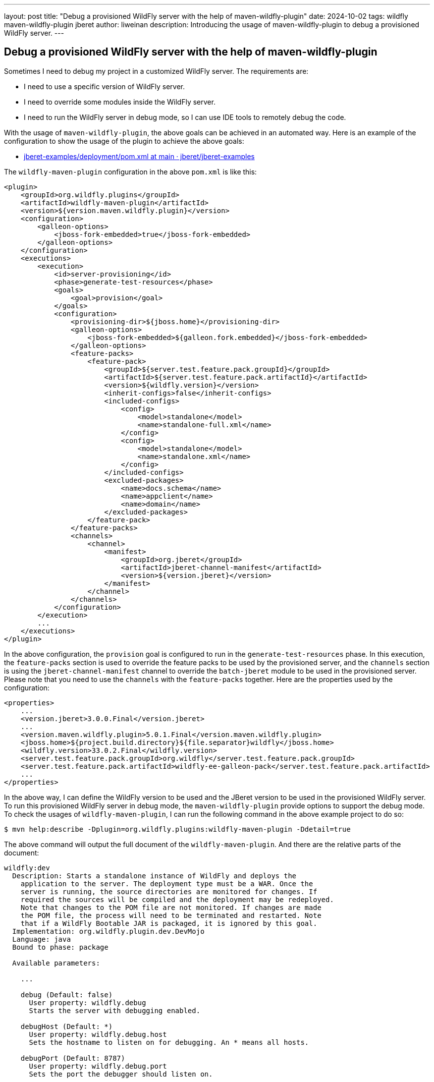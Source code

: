 ---
layout: post
title:  "Debug a provisioned WildFly server with the help of maven-wildfly-plugin"
date:   2024-10-02
tags:   wildfly maven-wildfly-plugin jberet
author: liweinan
description: Introducing the usage of maven-wildfly-plugin to debug a provisioned WildFly server.
---

== Debug a provisioned WildFly server with the help of maven-wildfly-plugin

Sometimes I need to debug my project in a customized WildFly server. The requirements are:

* I need to use a specific version of WildFly server.
* I need to override some modules inside the WildFly server.
* I need to run the WildFly server in debug mode, so I can use IDE tools to remotely debug the code.

With the usage of `maven-wildfly-plugin`, the above goals can be achieved in an automated way. Here is an example of the configuration to show the usage of the plugin to achieve the above goals:

* https://github.com/jberet/jberet-examples/blob/main/deployment/pom.xml[jberet-examples/deployment/pom.xml at main · jberet/jberet-examples]

The `wildfly-maven-plugin` configuration in the above `pom.xml` is like this:

[source,xml]
----
<plugin>
    <groupId>org.wildfly.plugins</groupId>
    <artifactId>wildfly-maven-plugin</artifactId>
    <version>${version.maven.wildfly.plugin}</version>
    <configuration>
        <galleon-options>
            <jboss-fork-embedded>true</jboss-fork-embedded>
        </galleon-options>
    </configuration>
    <executions>
        <execution>
            <id>server-provisioning</id>
            <phase>generate-test-resources</phase>
            <goals>
                <goal>provision</goal>
            </goals>
            <configuration>
                <provisioning-dir>${jboss.home}</provisioning-dir>
                <galleon-options>
                    <jboss-fork-embedded>${galleon.fork.embedded}</jboss-fork-embedded>
                </galleon-options>
                <feature-packs>
                    <feature-pack>
                        <groupId>${server.test.feature.pack.groupId}</groupId>
                        <artifactId>${server.test.feature.pack.artifactId}</artifactId>
                        <version>${wildfly.version}</version>
                        <inherit-configs>false</inherit-configs>
                        <included-configs>
                            <config>
                                <model>standalone</model>
                                <name>standalone-full.xml</name>
                            </config>
                            <config>
                                <model>standalone</model>
                                <name>standalone.xml</name>
                            </config>
                        </included-configs>
                        <excluded-packages>
                            <name>docs.schema</name>
                            <name>appclient</name>
                            <name>domain</name>
                        </excluded-packages>
                    </feature-pack>
                </feature-packs>
                <channels>
                    <channel>
                        <manifest>
                            <groupId>org.jberet</groupId>
                            <artifactId>jberet-channel-manifest</artifactId>
                            <version>${version.jberet}</version>
                        </manifest>
                    </channel>
                </channels>
            </configuration>
        </execution>
        ...
    </executions>
</plugin>
----

In the above configuration, the `provision` goal is configured to run in the `generate-test-resources` phase. In this execution, the `feature-packs` section is used to override the feature packs to be used by the provisioned server, and the `channels` section is using the `jberet-channel-manifest` channel to override the `batch-jberet` module to be used in the provisioned server. Please note that you need to use the `channels` with the `feature-packs` together. Here are the properties used by the configuration:

[source,xml]
----
<properties>
    ...
    <version.jberet>3.0.0.Final</version.jberet>
    ...
    <version.maven.wildfly.plugin>5.0.1.Final</version.maven.wildfly.plugin>
    <jboss.home>${project.build.directory}${file.separator}wildfly</jboss.home>
    <wildfly.version>33.0.2.Final</wildfly.version>
    <server.test.feature.pack.groupId>org.wildfly</server.test.feature.pack.groupId>
    <server.test.feature.pack.artifactId>wildfly-ee-galleon-pack</server.test.feature.pack.artifactId>
    ...
</properties>
----

In the above way, I can define the WildFly version to be used and the JBeret version to be used in the provisioned WildFly server. To run this provisioned WildFly server in debug mode, the `maven-wildfly-plugin` provide options to support the debug mode. To check the usages of `wildfly-maven-plugin`, I can run the following command in the above example project to do so:

[source,bash]
----
$ mvn help:describe -Dplugin=org.wildfly.plugins:wildfly-maven-plugin -Ddetail=true
----

The above command will output the full document of the `wildfly-maven-plugin`. And there are the relative parts of the document:

[source,txt]
----
wildfly:dev
  Description: Starts a standalone instance of WildFly and deploys the
    application to the server. The deployment type must be a WAR. Once the
    server is running, the source directories are monitored for changes. If
    required the sources will be compiled and the deployment may be redeployed.
    Note that changes to the POM file are not monitored. If changes are made
    the POM file, the process will need to be terminated and restarted. Note
    that if a WildFly Bootable JAR is packaged, it is ignored by this goal.
  Implementation: org.wildfly.plugin.dev.DevMojo
  Language: java
  Bound to phase: package

  Available parameters:

    ...

    debug (Default: false)
      User property: wildfly.debug
      Starts the server with debugging enabled.

    debugHost (Default: *)
      User property: wildfly.debug.host
      Sets the hostname to listen on for debugging. An * means all hosts.

    debugPort (Default: 8787)
      User property: wildfly.debug.port
      Sets the port the debugger should listen on.

    debugSuspend (Default: false)
      User property: wildfly.debug.suspend
      Indicates whether the server should suspend itself until a debugger is
      attached.

---

wildfly:run
  Description: Starts a standalone instance of WildFly and deploys the
    application to the server. This goal will block until cancelled or a
    shutdown is invoked from a management client. Note that if a WildFly
    Bootable JAR is packaged, it is ignored by this goal.
  Implementation: org.wildfly.plugin.server.RunMojo
  Language: java
  Before this goal executes, it will call:
    Phase: 'package'

  Available parameters:

    ...

    debug (Default: false)
      User property: wildfly.debug
      Starts the server with debugging enabled.

    debugHost (Default: *)
      User property: wildfly.debug.host
      Sets the hostname to listen on for debugging. An * means all hosts.

    debugPort (Default: 8787)
      User property: wildfly.debug.port
      Sets the port the debugger should listen on.

    debugSuspend (Default: false)
      User property: wildfly.debug.suspend
      Indicates whether the server should suspend itself until a debugger is
      attached.
----

As the document written in above, both the `wildfly:dev` and the `wildfly:run` goals support the `debug` mode, and the property to activate it is the `debug` option.

[source,bash]
----
$ mvn wildfly:run -Dwildfly.debug=true
----

And from the server output I can see the debug options are added:

....
[INFO] JAVA_OPTS : -Xms64m -Xmx512m -Djava.net.preferIPv4Stack=true -Djava.awt.headless=true -Djboss.modules.system.pkgs=org.jboss.byteman -agentlib:jdwp=transport=dt_socket,server=y,suspend=n,address=*:8787 --add-exports=java.base/sun.nio.ch=ALL-UNNAMED --add-exports=jdk.unsupported/sun.reflect=ALL-UNNAMED --add-exports=jdk.unsupported/sun.misc=ALL-UNNAMED --add-modules=java.se
....

As the output shown above, the debug options are added and the remote debug port is set as `8787` by default. This means the WildFly server is ready to accept the remote debug requests. In addition, the customized version of WildFly server codebase and the overridden version of the JBeret module codebase can be used for debugging now. I won’t introduce the way to use IDE to debug the WildFly server in this blog post. If you’d like to learn about the way to do so, I have written a personal blog post on this topic in before:

* https://weinan.io/2017/05/07/troubleshooting-wildfly.html[Troubleshooting the Wildfly startup process]

Enjoy :D
